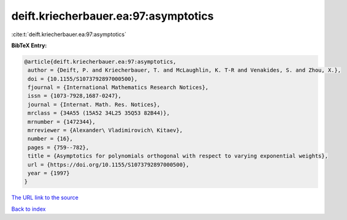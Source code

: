 deift.kriecherbauer.ea:97:asymptotics
=====================================

:cite:t:`deift.kriecherbauer.ea:97:asymptotics`

**BibTeX Entry:**

.. code-block:: bibtex

   @article{deift.kriecherbauer.ea:97:asymptotics,
    author = {Deift, P. and Kriecherbauer, T. and McLaughlin, K. T-R and Venakides, S. and Zhou, X.},
    doi = {10.1155/S1073792897000500},
    fjournal = {International Mathematics Research Notices},
    issn = {1073-7928,1687-0247},
    journal = {Internat. Math. Res. Notices},
    mrclass = {34A55 (15A52 34L25 35Q53 82B44)},
    mrnumber = {1472344},
    mrreviewer = {Alexander\ Vladimirovich\ Kitaev},
    number = {16},
    pages = {759--782},
    title = {Asymptotics for polynomials orthogonal with respect to varying exponential weights},
    url = {https://doi.org/10.1155/S1073792897000500},
    year = {1997}
   }
`The URL link to the source <ttps://doi.org/10.1155/S1073792897000500}>`_


`Back to index <../By-Cite-Keys.html>`_

